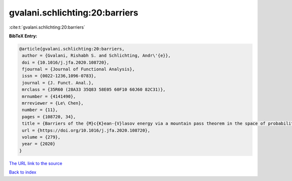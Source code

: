 gvalani.schlichting:20:barriers
===============================

:cite:t:`gvalani.schlichting:20:barriers`

**BibTeX Entry:**

.. code-block:: bibtex

   @article{gvalani.schlichting:20:barriers,
    author = {Gvalani, Rishabh S. and Schlichting, Andr\'{e}},
    doi = {10.1016/j.jfa.2020.108720},
    fjournal = {Journal of Functional Analysis},
    issn = {0022-1236,1096-0783},
    journal = {J. Funct. Anal.},
    mrclass = {35R60 (28A33 35Q83 58E05 60F10 60J60 82C31)},
    mrnumber = {4141490},
    mrreviewer = {Le\ Chen},
    number = {11},
    pages = {108720, 34},
    title = {Barriers of the {M}c{K}ean-{V}lasov energy via a mountain pass theorem in the space of probability measures},
    url = {https://doi.org/10.1016/j.jfa.2020.108720},
    volume = {279},
    year = {2020}
   }
`The URL link to the source <ttps://doi.org/10.1016/j.jfa.2020.108720}>`_


`Back to index <../By-Cite-Keys.html>`_
